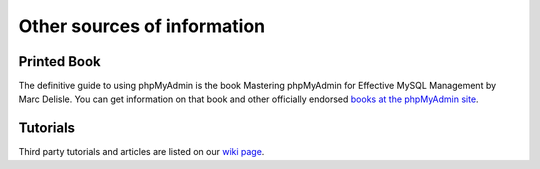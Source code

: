 Other sources of information
============================

Printed Book
------------

The definitive guide to using phpMyAdmin is the book Mastering phpMyAdmin for
Effective MySQL Management by Marc Delisle. You can get information on that
book and other officially endorsed `books at the phpMyAdmin site`_.

.. _books at the phpMyAdmin site: http://www.phpmyadmin.net/home_page/docs.php?books

Tutorials
---------

Third party tutorials and articles are listed on our `wiki page`_.

.. _wiki page: http://wiki.phpmyadmin.net/pma/Articles